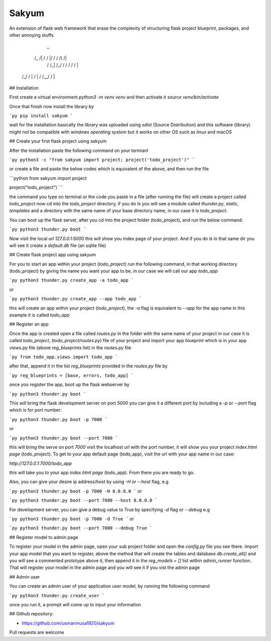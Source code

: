 
Sakyum
###########

An extension of flask web framework that erase the complexity of structuring flask project blueprint, packages, and other annoying stuffs.

        _
      /_  /|   / / |/ /  / /\  /|
       / /_|  /_/  / /  / /  \/ |
    /_/ /  | /  | / /__/ /      |

## Installation

First create a virtual environment `python3 -m venv venv` and then activate it `source venv/bin/activate`

Once that finish now install the library by

```py
pip install sakyum
```

wait for the installation basically the library was uploaded using `sdist` (Source Distribution) and this software (library) might not be compatible with `windows operating system` but it works on other `OS` such as `linux` and `macOS`

## Create your first flask project using sakyum

After the installation paste the following command on your termianl

```py
python3 -c "from sakyum import project; project('todo_project')"
```

or create a file and paste the below codes which is equivalent of the above, and then run the file

```python
from sakyum import project

project("todo_project")
```

the command you type on terminal or the code you paste in a file (after running the file) will create a project called `todo_project` now cd into the `todo_project` directory, if you do `ls` you will see a module called `thunder.py`, `static`, `templates` and a directory with the same name of your base directory name, in our case it is `todo_project`.

You can boot up the flask server, after you cd into the project folder (todo_project), and run the below command:

```py
python3 thunder.py boot
```

Now visit the local url `127.0.0.1:5000` this will show you index page of your project. And if you do `ls` in that same dir you will see it create a `default.db` file (an sqlite file)

## Create flask project app using sakyum

For you to start an app within your project (`todo_project`) run the following command, in that working directory (todo_project) by giving the name you want your app to be, in our case we will call our app `todo_app`

```py
python3 thunder.py create_app -a todo_app
```

or

```py
python3 thunder.py create_app --app todo_app
```

this will create an app within your project (`todo_project`), the `-a` flag is equivalent to `--app` for the app name in this example it is called `todo_app`

## Register an app

Once the app is created open a file called `routes.py` in the folder with the same name of your project in our case it is called `todo_project`, (`todo_project/routes.py`) file of your project and import your app blueprint which is in your app `views.py` file (above `reg_blueprints` list) in the `routes.py` file

```py
from todo_app.views import todo_app
```

after that, append it in the list `reg_blueprints` provided in the `routes.py` file by

```py
reg_blueprints = [base, errors, todo_app]
```

once you register the app, boot up the flask webserver by

```py
python3 thunder.py boot
```

This will bring the flask development server on port `5000` you can give it a different port by including a `-p` or `--port` flag which is for port number:

```py
python3 thunder.py boot -p 7000
```

or

```py
python3 thunder.py boot --port 7000
```

this will bring the serve on port `7000` visit the localhost url with the port number, it will show you your project `index.html page` (todo_project). To get to your app default page (todo_app), visit the url with your app name in our case:

`http://127.0.0.1:7000/todo_app`

this will take you to your app `index.html page` (todo_app). From there you are ready to go.

Also, you can give your desire ip address/host by using `-H` or `--host` flag, e.g

```py
python3 thunder.py boot -p 7000 -H 0.0.0.0
```
or

```py
python3 thunder.py boot --port 7000 --host 0.0.0.0
```

For development server, you can give a debug value to True by specifying `-d` flag or `--debug` e.g

```py
python3 thunder.py boot -p 7000 -d True
```
or

```py
python3 thunder.py boot --port 7000 --debug True
```

## Register model to admin page

To register your model in the admin page, open your sub project folder and open the `config.py` file you see there. Import your app model that you want to register, above the method that will create the tables and database `db.create_all()` and you will see a commented prototype above it, then append it in the `reg_models = []` list within `admin_runner` function. That will register your model in the admin page and you will see it if you vist the admin page

## Admin user

You can create an admin user of your application user model, by running the following command

```py
python3 thunder.py create_user
```

once you run it, a prompt will come up to input your information

## Github repository:

- https://github.com/usmanmusa1920/sakyum

Pull requests are welcome

